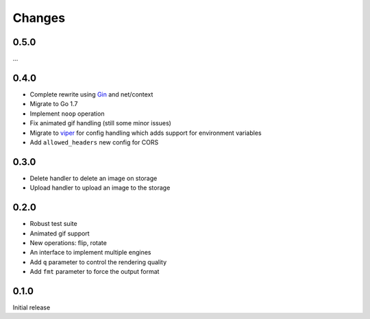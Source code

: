 Changes
=======

0.5.0
-----

...

0.4.0
-----

* Complete rewrite using `Gin <https://github.com/gin-gonic/gin>`_ and net/context
* Migrate to Go 1.7
* Implement ``noop`` operation
* Fix animated gif handling (still some minor issues)
* Migrate to `viper <https://github.com/spf13/viper>`_ for config handling which adds support for environment variables
* Add ``allowed_headers`` new config for CORS

0.3.0
-----

* Delete handler to delete an image on storage
* Upload handler to upload an image to the storage

0.2.0
-----

* Robust test suite
* Animated gif support
* New operations: flip, rotate
* An interface to implement multiple engines
* Add ``q`` parameter to control the rendering quality
* Add ``fmt`` parameter to force the output format


0.1.0
-----

Initial release
